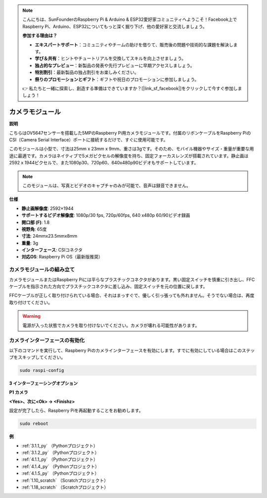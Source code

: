 .. note::

    こんにちは、SunFounderのRaspberry Pi & Arduino & ESP32愛好家コミュニティへようこそ！Facebook上でRaspberry Pi、Arduino、ESP32についてもっと深く掘り下げ、他の愛好家と交流しましょう。

    **参加する理由は？**

    - **エキスパートサポート**：コミュニティやチームの助けを借りて、販売後の問題や技術的な課題を解決します。
    - **学び＆共有**：ヒントやチュートリアルを交換してスキルを向上させましょう。
    - **独占的なプレビュー**：新製品の発表や先行プレビューに早期アクセスしましょう。
    - **特別割引**：最新製品の独占割引をお楽しみください。
    - **祭りのプロモーションとギフト**：ギフトや祝日のプロモーションに参加しましょう。

    👉 私たちと一緒に探索し、創造する準備はできていますか？[|link_sf_facebook|]をクリックして今すぐ参加しましょう！

.. _cpn_camera_module:

カメラモジュール
====================================

**説明**

.. image:: img/camera_module_pic.png
   :width: 200
   :align: center

こちらはOV5647センサーを搭載した5MPのRaspberry Pi用カメラモジュールです。付属のリボンケーブルをRaspberry PiのCSI（Camera Serial Interface）ポートに接続するだけで、すぐに使用可能です。

このモジュールは小型で、寸法は25mm x 23mm x 9mm、重さは3gです。そのため、モバイル機器やサイズ・重量が重要な用途に最適です。カメラはネイティブで5メガピクセルの解像度を持ち、固定フォーカスレンズが搭載されています。静止画は2592 x 1944ピクセルで、また1080p30、720p60、640x480p90ビデオもサポートしています。

.. note::

   このモジュールは、写真とビデオのキャプチャのみが可能で、音声は録音できません。

**仕様**

* **静止画解像度**: 2592×1944 
* **サポートするビデオ解像度**: 1080p/30 fps, 720p/60fps, 640 x480p 60/90ビデオ録画
* **開口部 (F)**: 1.8 
* **視野角**: 65度 
* **寸法**: 24mmx23.5mmx8mm 
* **重量**: 3g 
* **インターフェース**: CSIコネクタ
* **対応OS**: Raspberry Pi OS（最新版推奨）



カメラモジュールの組み立て
----------------------------------------



カメラモジュールまたはRaspberry Piには平らなプラスチックコネクタがあります。黒い固定スイッチを慎重に引き出し、FFCケーブルを指示された方向でプラスチックコネクタに差し込み、固定スイッチを元の位置に戻します。

FFCケーブルが正しく取り付けられている場合、それはまっすぐで、優しく引っ張っても外れません。そうでない場合は、再度取り付けてください。

.. image:: img/connect_ffc.png
.. image:: img/1.10_camera.png
   :width: 700

.. warning::

   電源が入った状態でカメラを取り付けないでください。カメラが壊れる可能性があります。



.. _enable_camera:

カメラインターフェースの有効化
------------------------------------------------

以下のコマンドを実行して、Raspberry Piのカメラインターフェースを有効にします。すでに有効にしている場合はこのステップをスキップしてください。

.. raw:: html

   <run></run>

.. code-block:: 

   sudo raspi-config

**3 インターフェーシングオプション**

.. image:: img/image282.png
   :align: center

**P1 カメラ**

.. image:: img/camera_config1.png
   :align: center

**<Yes>、次に<Ok> -> <Finishz>**

.. image:: img/camera_config2.png
   :align: center

設定が完了したら、Raspberry Piを再起動することをお勧めします。

.. raw:: html

   <run></run>

.. code-block:: 

   sudo reboot

**例**

* :ref:`3.1.1_py` （Pythonプロジェクト）
* :ref:`3.1.2_py` （Pythonプロジェクト）
* :ref:`4.1.1_py` （Pythonプロジェクト）
* :ref:`4.1.4_py` （Pythonプロジェクト）
* :ref:`4.1.5_py` （Pythonプロジェクト）
* :ref:`1.10_scratch` （Scratchプロジェクト）
* :ref:`1.18_scratch` （Scratchプロジェクト）

